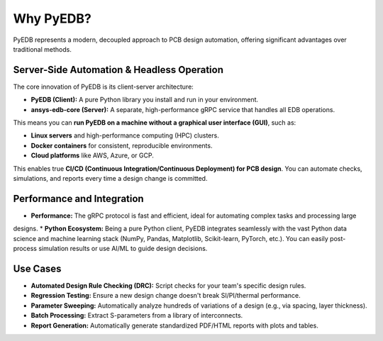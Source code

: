 Why PyEDB?
==========

PyEDB represents a modern, decoupled approach to PCB design automation, offering significant advantages over traditional methods.

Server-Side Automation & Headless Operation
-------------------------------------------
The core innovation of PyEDB is its client-server architecture:

*   **PyEDB (Client):** A pure Python library you install and run in your environment.
*   **ansys-edb-core (Server):** A separate, high-performance gRPC service that handles all EDB operations.

This means you can **run PyEDB on a machine without a graphical user interface (GUI)**, such as:

*   **Linux servers** and high-performance computing (HPC) clusters.
*   **Docker containers** for consistent, reproducible environments.
*   **Cloud platforms** like AWS, Azure, or GCP.

This enables true **CI/CD (Continuous Integration/Continuous Deployment) for PCB design**. You can automate checks,
simulations, and reports every time a design change is committed.

Performance and Integration
---------------------------
*   **Performance:** The gRPC protocol is fast and efficient, ideal for automating complex tasks and processing large
designs.
*   **Python Ecosystem:** Being a pure Python client, PyEDB integrates seamlessly with the vast Python data science and
machine learning stack (NumPy, Pandas, Matplotlib, Scikit-learn, PyTorch, etc.). You can easily post-process simulation
results or use AI/ML to guide design decisions.

Use Cases
---------
*   **Automated Design Rule Checking (DRC):** Script checks for your team's specific design rules.
*   **Regression Testing:** Ensure a new design change doesn't break SI/PI/thermal performance.
*   **Parameter Sweeping:** Automatically analyze hundreds of variations of a design (e.g., via spacing, layer thickness).
*   **Batch Processing:** Extract S-parameters from a library of interconnects.
*   **Report Generation:** Automatically generate standardized PDF/HTML reports with plots and tables.